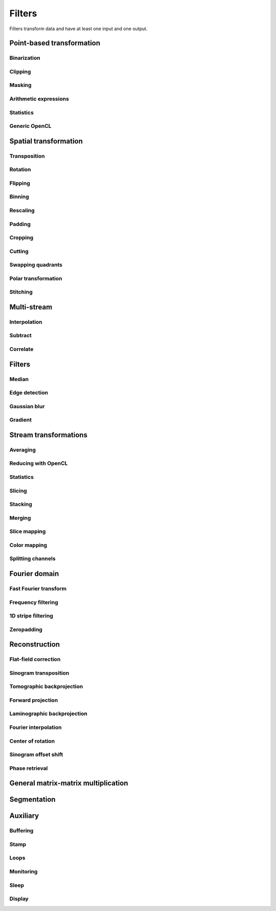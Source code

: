 =======
Filters
=======

Filters transform data and have at least one input and one output.


Point-based transformation
==========================

Binarization
------------

.. gobj:class:: binarize

    Binarizes an image.

    .. gobj:prop:: threshold:float

        Any values above the threshold are set to one all others to zero.


Clipping
--------

.. gobj:class:: clip

    Clip input to set minimum and maximum value.

    .. gobj:prop:: min:float

        Minimum value, all values lower than `min` are set to `min`.

    .. gobj:prop:: max:float

        Maximum value, all values higher than `max` are set to `max`.


Masking
-------

.. gobj:class:: mask

    Mask the circular outer region by setting values to zero.


Arithmetic expressions
----------------------

.. gobj:class:: calculate

    Calculate an arithmetic expression. You have access to the value stored in
    the input buffer via the *v* letter in :gobj:prop:`expression` and to the
    index of *v* via letter *x*. Please be aware that *v* is a floating point
    number while *x* is an integer. This is useful if you have multidimensional
    data and want to address only one dimension. Let's say the input is two
    dimensional, 256 pixels wide and you want to fill the x-coordinate with *x*
    for all respective y-coordinates (a gradient in x-direction). Then you can
    write *expression="x % 256"*. Another example is the *sinc* function which
    you would calculate as *expression="sin(v) / x"* for 1D input.
    For more complex math or other operations please consider using
    :ref:`OpenCL <generic-opencl-ref>`.

    .. gobj:prop:: expression:string

        Arithmetic expression with math functions supported by OpenCL.


Statistics
----------

.. gobj:class:: measure

    Measure basic image properties.

    .. gobj:prop:: metric:string

        Metric, one of ``min``, ``max``, ``sum``, ``mean``, ``var``, ``std``,
        ``skew`` or ``kurtosis``.

    .. gobj:prop:: axis:int

        Along which axis to measure (-1, all).


.. _generic-opencl-ref:


Generic OpenCL
--------------

.. gobj:class:: opencl

    Load an arbitrary OpenCL :gobj:prop:`kernel` from :gobj:prop:`filename` or
    :gobj:prop:`source` and execute it on each input. The kernel must accept as
    many global float array parameters as connected to the filter and one
    additional as an output. For example, to compute the difference between two
    images, the kernel would look like::

        kernel void difference (global float *a, global float *b, global float *c)
        {
            size_t idx = get_global_id (1) * get_global_size (0) + get_global_id (0);
            c[idx] = a[idx] - b[idx];
        }

    and could be used like so if defined in a file named ``diff.cl``::

        $ ufo-launch [read, read] ! opencl kernel=difference filename=diff.cl !  null

    If :gobj:prop:`filename` is not set, a default kernel file (``opencl.cl``)
    is loaded. See :ref:`opencl-default-kernels` for a list of kernel names
    defined in that file.

    .. gobj:prop:: filename:string

        Filename with kernel sources to load.

    .. gobj:prop:: source:string

        String with OpenCL kernel code.

    .. gobj:prop:: kernel:string

        Name of the kernel that this filter is associated with.

    .. gobj:prop:: dimensions:uint

        Number of dimensions the kernel works on. Must be in [1, 3].


Spatial transformation
======================

Transposition
-------------

.. gobj:class:: transpose

    Transpose images from (x, y) to (y, x).


Rotation
--------

.. gobj:class:: rotate

    Rotates images clockwise by an :gobj:prop:`angle` around a :gobj:prop:`center`
    (x, y).  When :gobj:prop:`reshape` is ``True``, the rotated image is not
    cropped, i.e.  the output image size can be larger that the input size.
    Moreover, this mode makes sure that the original coordinates of the input are
    all contained in the output so that it is easier to see the rotation in the
    output.  Try e.g.  rotation with :gobj:prop:`center` equal to :math:`(0, 0)` and
    angle :math:`\pi / 2`.

    .. gobj:prop:: angle:float

        Rotation angle in radians.

    .. gobj:prop:: reshape:boolean

        Reshape the result to encompass the complete input image and input
        indices.

    .. gobj:prop:: center:GValueArray

        Center of rotation (x, y)

    .. gobj:prop:: addressing-mode:enum

        Addressing mode specifies the behavior for pixels falling outside the
        original image. See OpenCL ``sampler_t`` documentation for more information.

    .. gobj:prop:: interpolation:enum

        Specifies interpolation when a computed pixel coordinate falls between
        pixels, can be `nearest` or `linear`.
        

Flipping
--------

.. gobj:class:: flip

    Flips images vertically or horizontally.

    .. gobj:prop:: direction:enum

        Can be either `horizontal` or `vertical` and denotes the direction along
        with the image is flipped.


Binning
-------

.. gobj:class:: bin

    Bin a square of pixels by summing their values.

    .. gobj:prop:: size:uint

        Number of pixels in one direction to bin to a single pixel value.


Rescaling
---------

.. gobj:class:: rescale

    Rescale input data by a fixed :gobj:prop:`factor`.

    .. gobj:prop:: factor:float

        Fixed factor for scaling the input in both directions.

    .. gobj:prop:: x-factor:float

        Fixed factor for scaling the input width.

    .. gobj:prop:: y-factor:float

        Fixed factor for scaling the input height.

    .. gobj:prop:: width:uint

        Fixed width, disabling scalar rescaling.

    .. gobj:prop:: height:uint

        Fixed height, disabling scalar rescaling.

    .. gobj:prop:: interpolation:enum

        Interpolation method used for rescaling which can be either ``nearest`` or ``linear``.


Padding
-------

.. gobj:class:: pad

    Pad an image to some extent with specific behavior for pixels falling
    outside the original image.

    .. gobj:prop:: x:int

        Horizontal coordinate in the output image which will contain the first
        input column.

    .. gobj:prop:: y:int

        Vertical coordinate in the output image which will contain the first
        input row.

    .. gobj:prop:: width:uint

        Width of the padded image.

    .. gobj:prop:: height:uint

        Height of the padded image.

    .. gobj:prop:: addressing-mode:enum

        Addressing mode specifies the behavior for pixels falling outside the
        original image. See OpenCL ``sampler_t`` documentation for more information.


Cropping
--------

.. gobj:class:: crop

    Crop a region of interest from two-dimensional input. If the region is
    (partially) outside the input, only accessible data will be copied.

    .. gobj:prop:: x:uint

        Horizontal coordinate from where to start the ROI.

    .. gobj:prop:: y:uint

        Vertical coordinate from where to start the ROI.

    .. gobj:prop:: width:uint

        Width of the region of interest.

    .. gobj:prop:: height:uint

        Height of the region of interest.

    .. gobj:prop:: from-center:boolean

        Start cropping from the center outwards.


Cutting
-------

.. gobj:class:: cut

    Cuts a region from the input and merges the two halves together. In a way,
    it is the opposite of crop.

    .. gobj:prop:: width:uint

        Width of the region to cut out.


Swapping quadrants
------------------

.. gobj:class:: swap-quadrants

    Cuts the input into four quadrants and swaps the lower right with the upper
    left and the lower left with the upper right quadrant.


Polar transformation
--------------------

.. gobj:class:: polar-coordinates

    Transformation between polar and cartesian coordinate systems.

    When transforming from cartesian to polar coordinates the origin is in the
    image center (:gobj:prop:`width` / 2, :gobj:prop:`height` / 2).  When
    transforming from polar to cartesian coordinates the origin is in the image
    corner (0, 0).

    .. gobj:prop:: width:uint

        Final width after transformation.

    .. gobj:prop:: height:uint

        Final height after transformation.

    .. gobj:prop:: direction: string

        Conversion direction from ``polar_to_cartesian``.



Stitching
---------

.. gobj:class:: stitch

    Stitches two images horizontally based on their relative given
    :gobj:prop:`shift`, which indicates how much is the second image shifted
    with respect to the first one, i.e. there is an overlapping region given by
    :math:`first\_width - shift`. First image is inserted to the stitched image
    from its left edge and the second image is inserted after the overlapping
    region. If shift is negative, the two images are swapped and stitched as
    described above with shift made positive.

    If you are stitching a 360-degree off-centered tomographic data set and
    know the axis of rotation, shift can be computed as :math:`2axis -
    second\_width` for the case the axis of rotation is greater than half of the
    first image. If it is less, then the shift is :math:`first\_width - 2 axis`.
    Moreover, you need to horizontally flip one of the images because this task
    expects images which can be stitched directly, without additional needed
    transformations.

    Stitching requires two inputs. If you want to stitch a 360-degree
    off-centered tomographic data set you can use:

    .. code-block:: bash

        ufo-launch [read path=projections_left/, read path=projections_right/ ! flip direction=horizontal] ! stitch shift=N ! write filename=foo.tif

    .. gobj:prop:: shift:int

        How much is second image shifted with respect to the first one. For
        example, shift 0 means that both images overlap perfectly and the
        stitching doesn't actually broaden the image. Shift corresponding to
        image width makes for a stitched image with twice the width of the
        respective images (if they have equal width).

    .. gobj:prop:: adjust-mean:boolean

        Compute the mean of the overlapping region in the two images and adjust
        the second image to match the mean of the first one.

    .. gobj:prop:: blend:boolean

        Linearly interpolate between the two images in the overlapping region.


Multi-stream
============

Interpolation
-------------

.. gobj:class:: interpolate

    Interpolates incoming data from two compatible streams, i.e.  the task
    computes :math:`(1 - \alpha) s_1 + \alpha s_2` where :math:`s_1` and
    :math:`s_2` are the two input streams and :math:`\alpha` a blend factor.
    :math:`\alpha` is :math:`i / (n - 1)` for :math:`n > 1`, :math:`n` being
    :gobj:prop:`number` and :math:`i` the current iteration.

    .. gobj:prop:: number:uint

        Number of total output stream length.


.. gobj:class:: interpolate-stream

    Interpolates between elements from an incoming stream.

    .. gobj:prop:: number:uint

        Number of total output stream length.


Subtract
--------

.. gobj:class:: subtract

    Subtract data items of the second from the first stream.


Correlate
---------

.. gobj:class:: correlate-stacks

    Reads two datastreams, the first must provide a 3D stack of images that is
    used to correlate individal 2D images from the second datastream. The
    ``number`` property must contain the expected number of items in the second
    stream.

    .. gobj:prop:: number:uint

        Number of data items in the second data stream.


Filters
=======

Median
------

.. gobj:class:: median-filter

    Filters input with a simple median.

    .. gobj:prop:: size:uint

        Odd-numbered size of the neighbouring window.


Edge detection
--------------

.. gobj:class:: detect-edge

    Detect edges by computing the power gradient image using different edge
    filters.

    .. gobj:prop:: type:enum

        Edge filter (or operator) which is one of ``sobel``, ``laplace`` and
        ``prewitt``. By default, the ``sobel`` operator is used.



Gaussian blur
-------------

.. gobj:class:: blur

    Blur image with a gaussian kernel.

    .. gobj:prop:: size:uint

        Size of the kernel.

    .. gobj:prop:: sigma:float

        Sigma of the kernel.


Gradient
--------

.. gobj:class:: gradient

    Compute gradient.

    .. gobj:prop:: direction:enum

         Direction of the gradient, can be either ``horizontal``, ``vertical``,
         ``both`` or ``both_abs``.


Stream transformations
======================

Averaging
---------

.. gobj:class:: average

    Read in full data stream and generate an averaged output.

    .. gobj:prop:: number:uint

        Number of averaged images to output. By default one image is generated.


Reducing with OpenCL
--------------------

.. gobj:class:: opencl-reduce

    Reduces or folds the input stream using a generic OpenCL kernel by loading
    an arbitrary :gobj:prop:`kernel` from :gobj:prop:`filename` or
    :gobj:prop:`source`. The kernel must accept exactly two global float arrays,
    one for the input and one for the output. Additionally a second
    :gobj:prop:`finish` kernel can be specified which is called once when the
    processing finished. This kernel must have two arguments as well, the global
    float array and an unsigned integer count. Folding (i.e. setting the initial
    data to a known value) is enabled by setting the :gobj:prop:`fold-value`.

    Here is an OpenCL example how to compute the average::

        kernel void sum (global float *in, global float *out)
        {
            size_t idx = get_global_id (1) * get_global_size (0) + get_global_id (0);
            out[idx] += in[idx];
        }

        kernel void divide (global float *out, uint count)
        {
            size_t idx = get_global_id (1) * get_global_size (0) + get_global_id (0);
            out[idx] /= count;
        }

    And this is how you would use it with ``ufo-launch``::

        ufo-launch ... ! opencl-reduce kernel=sum finish=divide ! ...

    If :gobj:prop:`filename` is not set, a default kernel file is loaded. See
    :ref:`opencl-reduction-default-kernels` for a list of possible kernels.

    .. gobj:prop:: filename:string

        Filename with kernel sources to load.

    .. gobj:prop:: source:string

        String with OpenCL kernel code.

    .. gobj:prop:: kernel:string

        Name of the kernel that is called on each iteration. Must have two
        global float array arguments, the first being the input, the second the
        output.

    .. gobj:prop:: finish:string

        Name of the kernel that is called at the end after all iterations. Must
        have a global float array and an unsigned integer arguments, the first
        being the data, the second the iteration counter.

    .. gobj:prop:: fold-value:float

        If given, the initial data is filled with this value, otherwise the
        first input element is used.

    .. gobj:prop:: dimensions:uint

        Number of dimensions the kernel works on. Must be in [1, 3].

Statistics
----------

.. gobj:class:: flatten

    Flatten input stream by reducing with operation based on the given mode.

    .. gobj:prop:: mode:string

        Operation, can be either ``min``, ``max``, ``sum`` and ``median``.

.. gobj:class:: flatten-inplace

    Faster inplace operating variant of the ``flatten`` task.

    .. gobj:prop:: mode:enum

         Operation, can be either ``min``, ``max`` and ``sum``.


Slicing
-------

.. gobj:class:: slice

    Slices a three-dimensional input buffer to two-dimensional slices.


Stacking
--------

.. gobj:class:: stack

    Symmetrical to the slice filter, the stack filter stacks two-dimensional
    input.

    .. gobj:prop:: number:uint

        Number of items, i.e. the length of the third dimension.


Merging
-------

.. gobj:class:: merge

    Merges the data from two or more input data streams into a single data
    stream by concatenation.

    .. gobj:prop:: number:uint

        Number of input streams. By default this is two.


Slice mapping
-------------

.. gobj:class:: map-slice

    Lays out input images on a quadratic grid. If the :gobj:prop:`number` of
    input elements is not the square of some integer value, the next higher
    number is chosen and the remaining data is blackened.

    .. gobj:prop:: number:uint

        Number of expected input elements. If more elements are sent to the
        mapper, warnings are issued.


Color mapping
-------------

.. gobj:class:: map-color

    Receives a two-dimensional image and maps its gray values to three red,
    green and blue color channels using the Viridis color map.


Splitting channels
------------------

.. gobj:class:: unsplit

    Turns a three-dimensional image into two-dimensional image by interleaving
    the third dimension, i.e. [[[XXX],[YYY],[ZZZ]]] is turned into
    [[XYZ],[XYZ],[XYZ]]. This is useful to merge a separate multi-channel RGB
    image into a "regular" RGB image that can be shown with ``cv-show``.

    This task adds the ``channels`` key to the output buffer containing the
    original depth of the input buffer.


Fourier domain
==============

Fast Fourier transform
----------------------

.. gobj:class:: fft

    Compute the Fourier spectrum of input data. If :gobj:prop:`dimensions` is one
    but the input data is 2-dimensional, the 1-D FFT is computed for each row.

    .. gobj:prop:: auto-zeropadding:boolean

        Automatically zeropad input data to a size to the next power of 2.

    .. gobj:prop:: dimensions:uint

        Number of dimensions in [1, 3].

    .. gobj:prop:: size-x:uint

        Size of FFT transform in x-direction.

    .. gobj:prop:: size-y:uint

        Size of FFT transform in y-direction.

    .. gobj:prop:: size-z:uint

        Size of FFT transform in z-direction.


.. gobj:class:: ifft

    Compute the inverse Fourier of spectral input data. If
    :gobj:prop:`dimensions` is one but the input data is 2-dimensional, the 1-D
    FFT is computed for each row.

    .. gobj:prop:: dimensions:uint

        Number of dimensions in [1, 3].

    .. gobj:prop:: crop-width:int

        Width to crop output.

    .. gobj:prop:: crop-height:int

        Height to crop output.


Frequency filtering
-------------------

.. gobj:class:: filter

    Computes a frequency filter function and multiplies it with its input,
    effectively attenuating certain frequencies.

    .. gobj:prop:: filter :enum

        Any of ``ramp``, ``ramp-fromreal``, ``butterworth``, ``faris-byer``,
        ``hamming`` and ``bh3`` (Blackman-Harris-3). The default filter is
        ``ramp-fromreal`` which computes a correct ramp filter avoiding offset
        issues encountered with naive implementations.

    .. gobj:prop:: scale:float

        Arbitrary scale that is multiplied to each frequency component.

    .. gobj:prop:: cutoff:float

        Cutoff frequency of the Butterworth filter.

    .. gobj:prop:: order:float

        Order of the Butterworth filter.

    .. gobj:prop:: tau:float

        Tau parameter of Faris-Byer filter.

    .. gobj:prop:: theta:float

        Theta parameter of Faris-Byer filter.


1D stripe filtering
-------------------

.. gobj:class:: filter-stripes1d

    Filter stripes in 1D along the x-axis. The input and output are in frequency
    domain. The filter multiplies the frequencies with an inverse Gaussian
    profile centered at 0 frequency. The inversed profile means that the filter
    is f(k) = 1 - gauss(k) in order to suppress the low frequencies.

    .. gobj:prop:: strength:float

        Filter strength, which is the full width at half maximum of the
        gaussian.


Zeropadding
-----------

.. gobj:class:: zeropad

    Add zeros in the center of sinogram using :gobj:prop:`oversampling`
    to manage the amount of zeros which will be added.

    .. gobj:prop:: oversampling:uint

        Oversampling coefficient.

    .. gobj:prop:: center-of-rotation:float

        Center of rotation of sample.


Reconstruction
==============

Flat-field correction
---------------------

.. gobj:class:: flat-field-correct

    Computes the flat field correction using three data streams:

    1. Projection data on input 0
    2. Dark field data on input 1
    3. Flat field data on input 2

    .. gobj:prop:: absorption-correct:boolean

        If *TRUE*, compute the negative natural logarithm of the
        flat-corrected data.

    .. gobj:prop:: fix-nan-and-inf:boolean

        If *TRUE*, replace all resulting NANs and INFs with zeros.

    .. gobj:prop:: sinogram-input:boolean

        If *TRUE*, correct only one line (the sinogram), thus darks are flats are 1D.

    .. gobj:prop:: dark-scale:float

        Scale the dark field prior to the flat field correct.


Sinogram transposition
----------------------

.. gobj:class:: transpose-projections

    Read a stream of two-dimensional projections and output a stream of
    transposed sinograms. :gobj:prop:`number` *must* be set to the
    number of incoming projections to allocate enough memory.

    .. gobj:prop:: number:uint

        Number of projections.

    .. Warning::

        This is a memory intensive task and can easily exhaust your
        system memory. Make sure you have enough memory, otherwise the process
        will be killed.


Tomographic backprojection
--------------------------

.. gobj:class:: backproject

    Computes the backprojection for a single sinogram.

    .. gobj:prop:: num-projections:uint

        Number of projections between 0 and 180 degrees.

    .. gobj:prop:: offset:uint

        Offset to the first projection.

    .. gobj:prop:: axis-pos:double

        Position of the rotation axis in horizontal pixel dimension of a
        sinogram or projection. If not given, the center of the sinogram is
        assumed.

    .. gobj:prop:: angle-step:double

        Angle step increment in radians. If not given, pi divided by height
        of input sinogram is assumed.

    .. gobj:prop:: angle-offset:double

        Constant angle offset in radians. This determines effectively the
        starting angle.

    .. gobj:prop:: mode:enum

        Reconstruction mode which can be either ``nearest`` or ``texture``.

    .. gobj:prop:: roi-x:uint

        Horizontal coordinate of the start of the ROI. By default 0.

    .. gobj:prop:: roi-y:uint

        Vertical coordinate of the start of the ROI. By default 0.

    .. gobj:prop:: roi-width:uint

        Width of the region of interest. The default value of 0 denotes full
        width.

    .. gobj:prop:: roi-height:uint

        Height of the region of interest. The default value of 0 denotes full
        height.


Forward projection
------------------

.. gobj:class:: forwardproject

    Computes the forward projection of slices into sinograms.

    .. gobj:prop:: number:uint

        Number of final 1D projections, that means height of the sinogram.

    .. gobj:prop:: angle-step:float

        Angular step between two adjacent projections. If not changed, it is
        simply pi divided by :gobj:prop:`number`.


Laminographic backprojection
----------------------------

.. gobj:class:: lamino-backproject

    Backprojects parallel beam computed laminography projection-by-projection
    into a 3D volume.

    .. gobj:prop:: region-values:int

        Elements in regions.

    .. gobj:prop:: float-region-values:float

        Elements in float regions.

    .. gobj:prop:: x-region:GValueArray

        X region for reconstruction as (from, to, step).

    .. gobj:prop:: y-region:GValueArray

        Y region for reconstruction as (from, to, step).

    .. gobj:prop:: z:float

        Z coordinate of the reconstructed slice.

    .. gobj:prop:: region:GValueArray

        Region for the parameter along z-axis as (from, to, step).

    .. gobj:prop:: projection-offset:GValueArray

        Offset to projection data as (x, y) for the case input data is cropped
        to the necessary range of interest.

    .. gobj:prop:: center:GValueArray

        Center of the volume with respect to projections (x, y), (rotation
        axes).

    .. gobj:prop:: overall-angle:float

        Angle covered by all projections (can be negative for negative steps in
        case only num-projections is specified)

    .. gobj:prop:: num-projections:uint

        Number of projections.

    .. gobj:prop:: tomo-angle:float

        Tomographic rotation angle in radians (used for acquiring projections).

    .. gobj:prop:: lamino-angle:float

        Absolute laminogrpahic angle in radians determining the sample tilt.

    .. gobj:prop:: roll-angle:float

        Sample angular misalignment to the side (roll) in radians (CW is
        positive).

    .. gobj:prop:: parameter:enum

        Which paramter will be varied along the z-axis, from ``z``, ``x-center``,
        ``lamino-angle``, ``roll-angle``.


Fourier interpolation
---------------------

.. gobj:class:: dfi-sinc

    Computes the 2D Fourier spectrum of reconstructed image using 1D Fourier
    projection of sinogram (fft filter must be applied before).  There are no
    default values for properties, therefore they should be assigned manually.

    .. gobj:prop:: kernel-size:uint

        The length of kernel which will be used in
        interpolation.

    .. gobj:prop:: number-presampled-values:uint

        Number of presampled values which will be used to calculate
        ``kernel-size`` kernel coefficients.

    .. gobj:prop:: roi-size:int

        The length of one side of region of Interest.

    .. gobj:prop:: angle-step:double

        Increment of angle in radians.


Center of rotation
------------------

.. gobj:class:: center-of-rotation

    Compute the center of rotation of input sinograms.

    .. gobj:prop:: angle-step:double

        Step between two successive projections.

     .. gobj:prop:: center:double

        The calculated center of rotation.


Sinogram offset shift
---------------------

.. gobj:class:: cut-sinogram

    Shifts the sinogram given a center not centered to the input image.

    .. gobj:prop:: center-of-rotation:float

        Center of rotation of specimen.


Phase retrieval
---------------

.. gobj:class:: retrieve-phase

    Computes and applies a fourier filter to correct phase-shifted data.
    Expects frequencies as an input and produces frequencies as an output.

    .. gobj:prop:: method:enum

        Retrieval method which is one of ``tie``, ``ctf``, ``ctfhalfsine``,
        ``qp``, ``qphalfsine`` or ``qp2``.

    .. gobj:prop:: energy:float

        Energy in keV.

    .. gobj:prop:: distance:float

        Distance in meter.

    .. gobj:prop:: pixel-size:float

        Pixel size in meter.

    .. gobj:prop:: regularization-rate:float

        Regularization parameter is log10 of the constant to be added to the
        denominator to regularize the singularity at zero frequency: 1/sin(x) ->
        1/(sin(x)+10^-RegPar).

        Typical values [2, 3].

    .. gobj:prop:: thresholding-rate:float

        Parameter for Quasiparticle phase retrieval which defines the width of
        the rings to be cropped around the zero crossing of the CTF denominator
        in Fourier space.

        Typical values in [0.01, 0.1], ``qp`` retrieval is rather independent of
        cropping width.


General matrix-matrix multiplication
====================================

.. gobj:class:: gemm

    Computes :math:`\alpha A \cdot B + \beta C` where :math:`A`, :math:`B` and :math:`C` are input
    streams 0, 1 and 2 respectively. :math:`A` must be of size :math:`m\times k`, :math:`B`
    :math:`k\times n` and :math:`C` :math:`m\times n`.

    .. note::

        This filter is only available if CLBlast support is available.

    .. gobj:prop:: alpha:float

        Scalar multiplied with :math:`AB`.

    .. gobj:prop:: beta:float

        Scalar multiplied with :math:`C`.


Segmentation
============

.. gobj:class:: segment

    Segments a stack of images given a field of labels using the random walk
    algorithm described in  [#]_. The first
    input stream must contain three-dimensional image stacks, the second input
    stream a label image with the same width and height as the images. Any pixel
    value other than zero is treated as a label and used to determine segments
    in all directions.

    .. [#]
        Lösel and Heuveline, *Enhancing a Diffusion Algorithm for 4D Image
        Segmentation Using Local Information* in Proc. SPIE 9784, Medical
        Imaging 2016, http://proceedings.spiedigitallibrary.org/proceeding.aspx?articleid=2506235


Auxiliary
=========

Buffering
---------

.. gobj:class:: buffer

    Buffers items internally until data stream has finished. After that all
    buffered elements are forwarded to the next task.

    .. gobj:prop:: number:uint

        Number of pre-allocated buffers.

    .. gobj:prop:: dup-count:uint

        Number of times each image should be duplicated.

    .. gobj:prop:: loop:boolean

        Duplicates the data in a loop manner :gobj:prop:`dup-count` times.


Stamp
-----

.. gobj:class:: stamp

    Writes the current iteration into the top-left corner.

    .. gobj:prop:: font:string

        Pango font description, by default set to ``Mono 9``.

    .. gobj:prop:: scale:float

        Scales the default brightness of 1.0.

    .. note::

        This filter requires Pango and Cairo for text layouting.


Loops
-----

.. gobj:class:: loop

    Repeats output of incoming data items. It uses a low-overhead policy to
    avoid unnecessary copies. You can expect the data items to be on the device
    where the data originated.

    .. gobj:prop:: number:uint

        Number of iterations for each received data item.


Monitoring
----------

.. gobj:class:: monitor

    Inspects a data stream and prints size, location and associated metadata
    keys on stdout.

    .. gobj:prop:: print:uint

        If set print the given numbers of items on stdout as hexadecimally
        formatted numbers.


Sleep
-----

.. gobj:class:: sleep

    Wait :gobj:prop:`time` seconds before continuing. Useful for debugging
    throughput issues.

    .. gobj:prop:: time:double

        Time to sleep in seconds.


Display
-------

.. gobj:class:: cv-show

    Shows the input using an OpenCV window.

    .. gobj:prop:: min:float

        Minimum for display value scaling. If not set, will be determined at
        run-time.

    .. gobj:prop:: max:float

        Maximum for display value scaling. If not set, will be determined at
        run-time.
